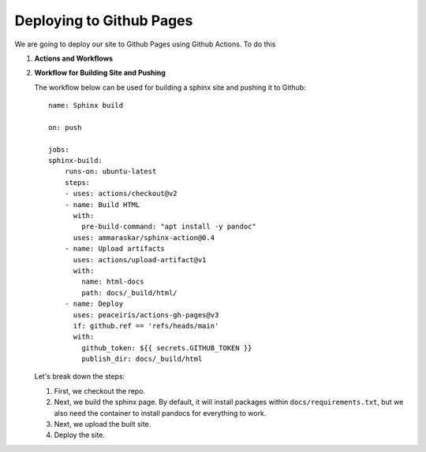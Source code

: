 Deploying to Github Pages
=========================

We are going to deploy our site to Github Pages using Github Actions. To do this


#. **Actions and Workflows**

   

#. **Workflow for Building Site and Pushing**

   The workflow below can be used for building a sphinx site and pushing it to Github::

        name: Sphinx build

        on: push

        jobs:
        sphinx-build:
            runs-on: ubuntu-latest
            steps:
            - uses: actions/checkout@v2
            - name: Build HTML
              with:
                pre-build-command: "apt install -y pandoc"
              uses: ammaraskar/sphinx-action@0.4
            - name: Upload artifacts
              uses: actions/upload-artifact@v1
              with:
                name: html-docs
                path: docs/_build/html/
            - name: Deploy
              uses: peaceiris/actions-gh-pages@v3
              if: github.ref == 'refs/heads/main'
              with:
                github_token: ${{ secrets.GITHUB_TOKEN }}
                publish_dir: docs/_build/html

   Let's break down the steps:

   #. First, we checkout the repo.
   #. Next, we build the sphinx page. By default, it will install packages within ``docs/requirements.txt``, but we also need the container to install pandocs for everything to work.
   #. Next, we upload the built site.
   #. Deploy the site. 